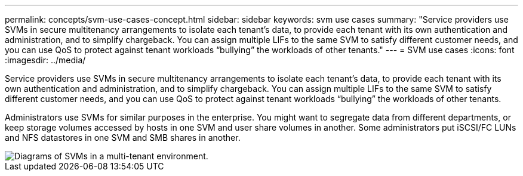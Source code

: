 ---
permalink: concepts/svm-use-cases-concept.html
sidebar: sidebar
keywords: svm use cases
summary: "Service providers use SVMs in secure multitenancy arrangements to isolate each tenant’s data, to provide each tenant with its own authentication and administration, and to simplify chargeback. You can assign multiple LIFs to the same SVM to satisfy different customer needs, and you can use QoS to protect against tenant workloads “bullying” the workloads of other tenants."
---
= SVM use cases
:icons: font
:imagesdir: ../media/

[.lead]
Service providers use SVMs in secure multitenancy arrangements to isolate each tenant's data, to provide each tenant with its own authentication and administration, and to simplify chargeback. You can assign multiple LIFs to the same SVM to satisfy different customer needs, and you can use QoS to protect against tenant workloads "`bullying`" the workloads of other tenants.

Administrators use SVMs for similar purposes in the enterprise. You might want to segregate data from different departments, or keep storage volumes accessed by hosts in one SVM and user share volumes in another. Some administrators put iSCSI/FC LUNs and NFS datastores in one SVM and SMB shares in another.

image::../media/multitenancy-use-case.gif[Diagrams of SVMs in a multi-tenant environment.]
